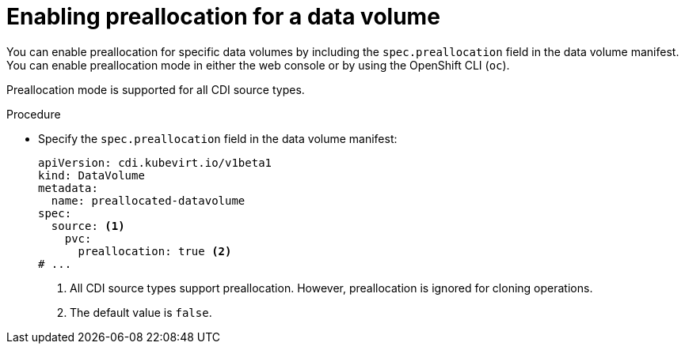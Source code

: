 // Module included in the following assemblies:
//
// * virt/virtual_machines/virtual_disks/virt-using-preallocation-for-datavolumes.adoc

:_content-type: PROCEDURE
[id="virt-enabling-preallocation-for-dv_{context}"]
= Enabling preallocation for a data volume

You can enable preallocation for specific data volumes by including the `spec.preallocation` field in the data volume manifest. You can enable preallocation mode in either the web console or by using the OpenShift CLI (`oc`).

Preallocation mode is supported for all CDI source types.

.Procedure

* Specify the `spec.preallocation` field in the data volume manifest:
+
[source,yaml]
----
apiVersion: cdi.kubevirt.io/v1beta1
kind: DataVolume
metadata:
  name: preallocated-datavolume
spec:
  source: <1>
    pvc:
      preallocation: true <2>
# ...
----
<1> All CDI source types support preallocation. However, preallocation is ignored for cloning operations.
<2> The default value is `false`.
